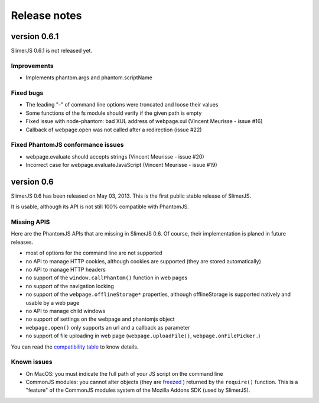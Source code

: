 .. index:: Release notes

=============
Release notes
=============

version 0.6.1
=============

SlimerJS 0.6.1 is not released yet.

Improvements
------------

- Implements phantom.args and phantom.scriptName

Fixed bugs
----------

- The leading "-" of command line options were troncated and loose their values
- Some functions of the fs module should verify if the given path is empty
- Fixed issue with node-phantom: bad XUL address of webpage.xul (Vincent Meurisse - issue #16)
- Callback of webpage.open was not called after a redirection (issue #22)

Fixed PhantomJS conformance issues
----------------------------------

- webpage.evaluate should accepts strings (Vincent Meurisse - issue #20)
- Incorrect case for webpage.evaluateJavaScript (Vincent Meurisse - issue #19)

version 0.6
===========

SlimerJS 0.6 has been released on May 03, 2013. This is the first public stable
release of SlimerJS.

It is usable, although its API is not still 100% compatible with PhantomJS.

Missing APIS
------------

Here are the PhantomJS APIs that are missing in SlimerJS 0.6. Of course, their
implementation is planed in future releases.

- most of options for the command line are not supported
- no API to manage HTTP cookies, although cookies are supported (they are stored
  automatically)
- no API to manage HTTP headers
- no support of the ``window.callPhantom()`` function in web pages
- no support of the navigation locking
- no support of the ``webpage.offlineStorage*`` properties, although offlineStorage
  is supported natively and usable by a web page
- no API to manage child windows
- no support of settings on the webpage and phantomjs object
- ``webpage.open()`` only supports an url and a callback as parameter
- no support of file uploading in web page (``webpage.uploadFile()``, ``webpage.onFilePicker``..)

You can read the `compatibility table <https://github.com/laurentj/slimerjs/blob/master/API_COMPAT.md>`_ to know details.


Known issues
------------

- On MacOS: you must indicate the full path of your JS script on the command line
- CommonJS modules: you cannot alter objects (they are `freezed <https://developer.mozilla.org/en-US/docs/JavaScript/Reference/Global_Objects/Object/freeze>`_ )
  returned by the ``require()`` function. This is a "feature" of the CommonJS
  modules system of the Mozilla Addons SDK (used by SlimerJS).
